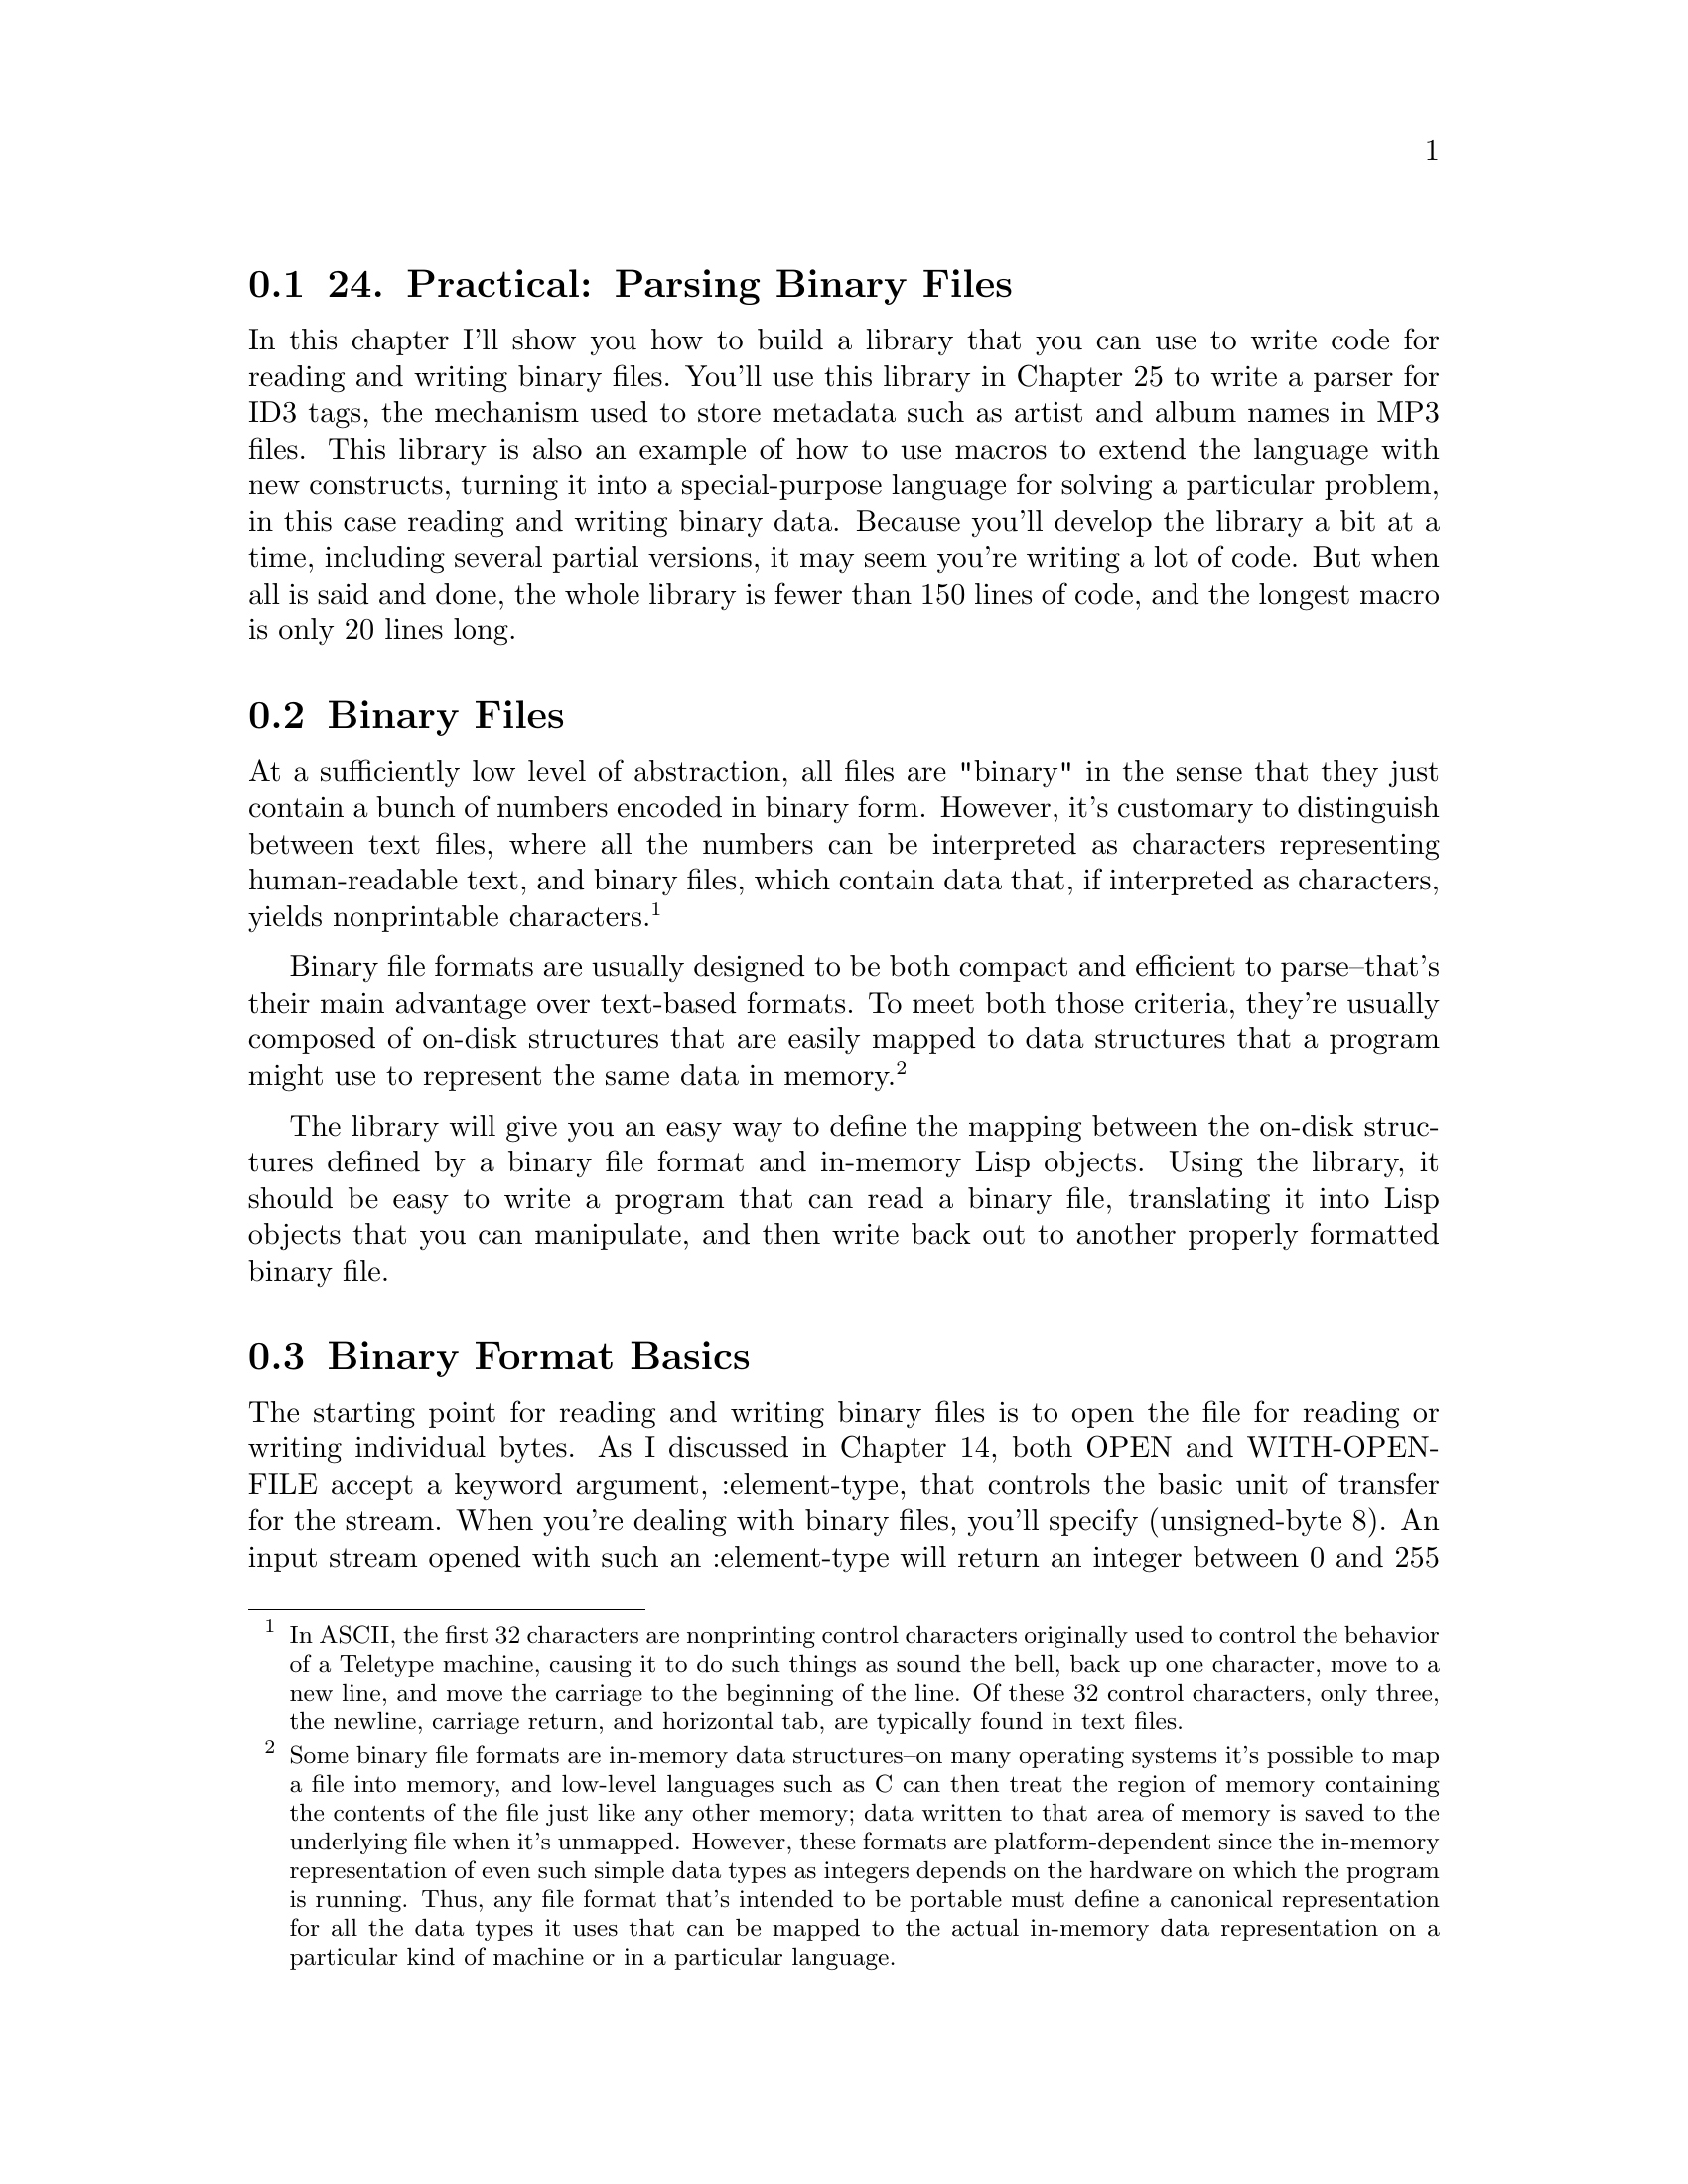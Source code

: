 @node    Chapter 24, Chapter 25, Chapter 23, Top
@section 24. Practical: Parsing Binary Files

In this chapter I'll show you how to build a library that you can use to write code for reading and writing binary files. You'll use this library in Chapter 25 to write a parser for ID3 tags, the mechanism used to store metadata such as artist and album names in MP3 files. This library is also an example of how to use macros to extend the language with new constructs, turning it into a special-purpose language for solving a particular problem, in this case reading and writing binary data. Because you'll develop the library a bit at a time, including several partial versions, it may seem you're writing a lot of code. But when all is said and done, the whole library is fewer than 150 lines of code, and the longest macro is only 20 lines long.

@menu
* 24-1::       Binary Files
* 24-2::       Binary Format Basics
* 24-3::       Strings in Binary Files
* 24-4::       Composite Structures
* 24-5::       Designing the Macros
* 24-6::       Making the Dream a Reality
* 24-7::       Reading Binary Objects
* 24-8::       Writing Binary Objects
* 24-9::       Adding Inheritance and Tagged Structures
* 24-10::      Keeping Track of Inherited Slots
* 24-11::      Tagged Structures
* 24-12::      Primitive Binary Types
* 24-13::      The Current Object Stack
@end menu

@node	24-1, 24-2, Chapter 24, Chapter 24
@section Binary Files

At a sufficiently low level of abstraction, all files are "binary" in the sense that they just contain a bunch of numbers encoded in binary form. However, it's customary to distinguish between text files, where all the numbers can be interpreted as characters representing human-readable text, and binary files, which contain data that, if interpreted as characters, yields nonprintable characters. @footnote{In ASCII, the first 32 characters are nonprinting control characters originally used to control the behavior of a Teletype machine, causing it to do such things as sound the bell, back up one character, move to a new line, and move the carriage to the beginning of the line. Of these 32 control characters, only three, the newline, carriage return, and horizontal tab, are typically found in text files.}

Binary file formats are usually designed to be both compact and efficient to parse--that's their main advantage over text-based formats. To meet both those criteria, they're usually composed of on-disk structures that are easily mapped to data structures that a program might use to represent the same data in memory. @footnote{Some binary file formats are in-memory data structures--on many operating systems it's possible to map a file into memory, and low-level languages such as C can then treat the region of memory containing the contents of the file just like any other memory; data written to that area of memory is saved to the underlying file when it's unmapped. However, these formats are platform-dependent since the in-memory representation of even such simple data types as integers depends on the hardware on which the program is running. Thus, any file format that's intended to be portable must define a canonical representation for all the data types it uses that can be mapped to the actual in-memory data representation on a particular kind of machine or in a particular language.}

The library will give you an easy way to define the mapping between the on-disk structures defined by a binary file format and in-memory Lisp objects. Using the library, it should be easy to write a program that can read a binary file, translating it into Lisp objects that you can manipulate, and then write back out to another properly formatted binary file.

@node	24-2, 24-3, 24-1, Chapter 24
@section Binary Format Basics

The starting point for reading and writing binary files is to open the file for reading or writing individual bytes. As I discussed in Chapter 14, both OPEN and WITH-OPEN-FILE accept a keyword argument, :element-type, that controls the basic unit of transfer for the stream. When you're dealing with binary files, you'll specify (unsigned-byte 8). An input stream opened with such an :element-type will return an integer between 0 and 255 each time it's passed to READ-BYTE. Conversely, you can write bytes to an (unsigned-byte 8) output stream by passing numbers between 0 and 255 to WRITE-BYTE.

Above the level of individual bytes, most binary formats use a smallish number of primitive data types--numbers encoded in various ways, textual strings, bit fields, and so on--which are then composed into more complex structures. So your first task is to define a framework for writing code to read and write the primitive data types used by a given binary format.

To take a simple example, suppose you're dealing with a binary format that uses an unsigned 16-bit integer as a primitive data type. To read such an integer, you need to read the two bytes and then combine them into a single number by multiplying one byte by 256, a.k.a. 2^8, and adding it to the other byte. For instance, assuming the binary format specifies that such 16-bit quantities are stored in big-endian @footnote{The term big-endian and its opposite, little-endian, borrowed from Jonathan Swift's Gulliver's Travels, refer to the way a multibyte number is represented in an ordered sequence of bytes such as in memory or in a file. For instance, the number 43981, or abcd in hex, represented as a 16-bit quantity, consists of two bytes, ab and cd. It doesn't matter to a computer in what order these two bytes are stored as long as everybody agrees. Of course, whenever there's an arbitrary choice to be made between two equally good options, the one thing you can be sure of is that everybody is not going to agree. For more than you ever wanted to know about it, and to see where the terms big-endian and little-endian were first applied in this fashion, read "On Holy Wars and a Plea for Peace" by Danny Cohen, available at http://khavrinen.lcs.mit.edu/wollman/ien-137.txt.} form, with the most significant byte first, you can read such a number with this function:

@example
(defun read-u2 (in)
  (+ (* (read-byte in) 256) (read-byte in)))
@end example

However, Common Lisp provides a more convenient way to perform this kind of bit twiddling. The function LDB, whose name stands for load byte, can be used to extract and set (with SETF) any number of contiguous bits from an integer. @footnote{LDB and DPB, a related function, were named after the DEC PDP-10 assembly functions that did essentially the same thing. Both functions operate on integers as if they were represented using twos-complement format, regardless of the internal representation used by a particular Common Lisp implementation.} The number of bits and their position within the integer is specified with a byte specifier created with the BYTE function. BYTE takes two arguments, the number of bits to extract (or set) and the position of the rightmost bit where the least significant bit is at position zero. LDB takes a byte specifier and the integer from which to extract the bits and returns the positive integer represented by the extracted bits. Thus, you can extract the least significant octet of an integer like this:

@example
(ldb (byte 8 0) #xabcd) ==> 205 ; 205 is #xcd
@end example

To get the next octet, you'd use a byte specifier of (byte 8 8) like this:

@example
(ldb (byte 8 8) #xabcd) ==> 171 ; 171 is #xab
@end example

You can use LDB with SETF to set the specified bits of an integer stored in a SETFable place.

@example
CL-USER> (defvar *num* 0)
*NUM*
CL-USER> (setf (ldb (byte 8 0) *num*) 128)
128
CL-USER> *num*
128
CL-USER> (setf (ldb (byte 8 8) *num*) 255)
255
CL-USER> *num*
65408
@end example

Thus, you can also write read-u2 like this: @footnote{
Common Lisp also provides functions for shifting and masking the bits of integers in a way that may be more familiar to C and Java programmers. For instance, you could write read-u2 yet a third way, using those functions, like this:

@example
(defun read-u2 (in)
  (logior (ash (read-byte in) 8) (read-byte in)))
@end example

which would be roughly equivalent to this Java method:

@example
public int readU2 (InputStream in) throws IOException @{
  return (in.read() << 8) | (in.read());
@}
@end example

The names LOGIOR and ASH are short for LOGical Inclusive OR and Arithmetic SHift. ASH shifts an integer a given number of bits to the left when its second argument is positive or to the right if the second argument is negative. LOGIOR combines integers by logically oring each bit. Another function, LOGAND, performs a bitwise and, which can be used to mask off certain bits. However, for the kinds of bit twiddling you'll need to do in this chapter and the next, LDB and BYTE will be both more convenient and more idiomatic Common Lisp style.

}

@example
(defun read-u2 (in)
  (let ((u2 0))
    (setf (ldb (byte 8 8) u2) (read-byte in))
    (setf (ldb (byte 8 0) u2) (read-byte in))
    u2))
@end example

To write a number out as a 16-bit integer, you need to extract the individual 8-bit bytes and write them one at a time. To extract the individual bytes, you just need to use LDB with the same byte specifiers.

@example
(defun write-u2 (out value)
  (write-byte (ldb (byte 8 8) value) out)
  (write-byte (ldb (byte 8 0) value) out))
@end example

Of course, you can also encode integers in many other ways--with different numbers of bytes, with different endianness, and in signed and unsigned format.

@node	24-3, 24-4, 24-2, Chapter 24
@section Strings in Binary Files

Textual strings are another kind of primitive data type you'll find in many binary formats. When you read files one byte at a time, you can't read and write strings directly--you need to decode and encode them one byte at a time, just as you do with binary-encoded numbers. And just as you can encode an integer in several ways, you can encode a string in many ways. To start with, the binary format must specify how individual characters are encoded.

To translate bytes to characters, you need to know both what character code and what character encoding you're using. A character code defines a mapping from positive integers to characters. Each number in the mapping is called a code point. For instance, ASCII is a character code that maps the numbers from 0-127 to particular characters used in the Latin alphabet. A character encoding, on the other hand, defines how the code points are represented as a sequence of bytes in a byte-oriented medium such as a file. For codes that use eight or fewer bits, such as ASCII and ISO-8859-1, the encoding is trivial--each numeric value is encoded as a single byte.

Nearly as straightforward are pure double-byte encodings, such as UCS-2, which map between 16-bit values and characters. The only reason double-byte encodings can be more complex than single-byte encodings is that you may also need to know whether the 16-bit values are supposed to be encoded in big-endian or little-endian format.

Variable-width encodings use different numbers of octets for different numeric values, making them more complex but allowing them to be more compact in many cases. For instance, UTF-8, an encoding designed for use with the Unicode character code, uses a single octet to encode the values 0-127 while using up to four octets to encode values up to 1,114,111. @footnote{Originally, UTF-8 was designed to represent a 31-bit character code and used up to six bytes per code point. However, the maximum Unicode code point is #x10ffff, so a UTF-8 encoding of Unicode requires at most four bytes per code point.}

Since the code points from 0-127 map to the same characters in Unicode as they do in ASCII, a UTF-8 encoding of text consisting only of characters also in ASCII is the same as the ASCII encoding. On the other hand, texts consisting mostly of characters requiring four bytes in UTF-8 could be more compactly encoded in a straight double-byte encoding.

Common Lisp provides two functions for translating between numeric character codes and character objects: CODE-CHAR, which takes an numeric code and returns as a character, and CHAR-CODE, which takes a character and returns its numeric code. The language standard doesn't specify what character encoding an implementation must use, so there's no guarantee you can represent every character that can possibly be encoded in a given file format as a Lisp character. However, almost all contemporary Common Lisp implementations use ASCII, ISO-8859-1, or Unicode as their native character code. Because Unicode is a superset ofISO-8859-1, which is in turn a superset of ASCII, if you're using a Unicode Lisp, CODE-CHAR and CHAR-CODE can be used directly for translating any of those three character codes. @footnote{If you need to parse a file format that uses other character codes, or if you need to parse files containing arbitrary Unicode strings using a non-Unicode-Common-Lisp implementation, you can always represent such strings in memory as vectors of integer code points. They won't be Lisp strings, so you won't be able to manipulate or compare them with the string functions, but you'll still be able to do anything with them that you can with arbitrary vectors.}

In addition to specifying a character encoding, a string encoding must also specify how to encode the length of the string. Three techniques are typically used in binary file formats.

The simplest is to not encode it but to let it be implicit in the position of the string in some larger structure: a particular element of a file may always be a string of a certain length, or a string may be the last element of a variable-length data structure whose overall size determines how many bytes are left to read as string data. Both these techniques are used in ID3 tags, as you'll see in the next chapter.

The other two techniques can be used to encode variable-length strings without relying on context. One is to encode the length of the string followed by the character data--the parser reads an integer value (in some specified integer format) and then reads that number of characters. Another is to write the character data followed by a delimiter that can't appear in the string such as a null character.

The different representations have different advantages and disadvantages, but when you're dealing with already specified binary formats, you won't have any control over which encoding is used. However, none of the encodings is particularly more difficult to read and write than any other. Here, as an example, is a function that reads a null-terminated ASCII string, assuming your Lisp implementation uses ASCII or one of its supersets such as ISO-8859-1 or full Unicode as its native character encoding:

@example
(defconstant +null+ (code-char 0))

(defun read-null-terminated-ascii (in)
  (with-output-to-string (s)
    (loop for char = (code-char (read-byte in))
          until (char= char +null+) do (write-char char s))))
@end example

The WITH-OUTPUT-TO-STRING macro, which I mentioned in Chapter 14, is an easy way to build up a string when you don't know how long it'll be. It creates a STRING-STREAM and binds it to the variable name specified, s in this case. All characters written to the stream are collected into a string, which is then returned as the value of the WITH-OUTPUT-TO-STRING form.

To write a string back out, you just need to translate the characters back to numeric values that can be written with WRITE-BYTE and then write the null terminator after the string contents.

@example
(defun write-null-terminated-ascii (string out)
  (loop for char across string
        do (write-byte (char-code char) out))
  (write-byte (char-code +null+) out))
@end example

As these examples show, the main intellectual challenge--such as it is--of reading and writing primitive elements of binary files is understanding how exactly to interpret the bytes that appear in a file and to map them to Lisp data types. If a binary file format is well specified, this should be a straightforward proposition. Actually writing functions to read and write a particular encoding is, as they say, a simple matter of programming.

Now you can turn to the issue of reading and writing more complex on-disk structures and how to map them to Lisp objects.

@node	24-4, 24-5, 24-3, Chapter 24
@section Composite Structures

Since binary formats are usually used to represent data in a way that makes it easy to map to in-memory data structures, it should come as no surprise that composite on-disk structures are usually defined in ways similar to the way programming languages define in-memory structures. Usually a composite on-disk structure will consist of a number of named parts, each of which is itself either a primitive type such as a number or a string, another composite structure, or possibly a collection of such values.

For instance, an ID3 tag defined in the 2.2 version of the specification consists of a header made up of a three-character ISO-8859-1 string, which is always "ID3"; two one-byte unsigned integers that specify the major version and revision of the specification; eight bits worth of boolean flags; and four bytes that encode the size of the tag in an encoding particular to the ID3 specification. Following the header is a list of frames, each of which has its own internal structure. After the frames are as many null bytes as are necessary to pad the tag out to the size specified in the header.

If you look at the world through the lens of object orientation, composite structures look a lot like classes. For instance, you could write a class to represent an ID3 tag.

@example
(defclass id3-tag ()
  ((identifier    :initarg :identifier    :accessor identifier)
   (major-version :initarg :major-version :accessor major-version)
   (revision      :initarg :revision      :accessor revision)
   (flags         :initarg :flags         :accessor flags)
   (size          :initarg :size          :accessor size)
   (frames        :initarg :frames        :accessor frames)))
@end example

An instance of this class would make a perfect repository to hold the data needed to represent an ID3 tag. You could then write functions to read and write instances of this class. For example, assuming the existence of certain other functions for reading the appropriate primitive data types, a read-id3-tag function might look like this:

@example
(defun read-id3-tag (in)
  (let ((tag (make-instance 'id3-tag)))
    (with-slots (identifier major-version revision flags size frames) tag
      (setf identifier    (read-iso-8859-1-string in :length 3))
      (setf major-version (read-u1 in))
      (setf revision      (read-u1 in))
      (setf flags         (read-u1 in))
      (setf size          (read-id3-encoded-size in))
      (setf frames        (read-id3-frames in :tag-size size)))
    tag))
@end example

The write-id3-tag function would be structured similarly--you'd use the appropriate write-* functions to write out the values stored in the slots of the id3-tag object.

It's not hard to see how you could write the appropriate classes to represent all the composite data structures in a specification along with read-foo and write-foo functions for each class and for necessary primitive types. But it's also easy to tell that all the reading and writing functions are going to be pretty similar, differing only in the specifics of what types they read and the names of the slots they store them in. It's particularly irksome when you consider that in the ID3 specification it takes about four lines of text to specify the structure of an ID3 tag, while you've already written eighteen lines of code and haven't even written write-id3-tag yet.

What you'd really like is a way to describe the structure of something like an ID3 tag in a form that's as compressed as the specification's pseudocode yet that can also be expanded into code that defines the id3-tag class and the functions that translate between bytes on disk and instances of the class. Sounds like a job for a macro.

@node	24-5, 24-6, 24-4, Chapter 24
@section Designing the Macros

Since you already have a rough idea what code your macros will need to generate, the next step, according to the process for writing a macro I outlined in Chapter 8, is to switch perspectives and think about what a call to the macro should look like. Since the goal is to be able to write something as compressed as the pseudocode in the ID3 specification, you can start there. The header of an ID3 tag is specified like this:

@example
ID3/file identifier      "ID3"
ID3 version              $02 00
ID3 flags                %xx000000
ID3 size             4 * %0xxxxxxx
@end example

In the notation of the specification, this means the "file identifier" slot of an ID3 tag is the string "ID3" in ISO-8859-1 encoding. The version consists of two bytes, the first of which--for this version of the specification--has the value 2 and the second of which--again for this version of the specification--is 0. The flags slot is eight bits, of which all but the first two are 0, and the size consists of four bytes, each of which has a 0 in the most significant bit.

Some information isn't captured by this pseudocode. For instance, exactly how the four bytes that encode the size are to be interpreted is described in a few lines of prose. Likewise, the spec describes in prose how the frame and subsequent padding is stored after this header. But most of what you need to know to be able to write code to read and write an ID3 tag is specified by this pseudocode. Thus, you ought to be able to write an s-expression version of this pseudocode and have it expanded into the class and function definitions you'd otherwise have to write by hand--something, perhaps, like this:

@example
(define-binary-class id3-tag
  ((file-identifier (iso-8859-1-string :length 3))
   (major-version   u1)
   (revision        u1)
   (flags           u1)
   (size            id3-tag-size)
   (frames          (id3-frames :tag-size size))))
@end example

The basic idea is that this form defines a class id3-tag similar to the way you could with DEFCLASS, but instead of specifying things such as :initarg and :accessors, each slot specification consists of the name of the slot--file-identifier, major-version, and so on--and information about how that slot is represented on disk. Since this is just a bit of fantasizing, you don't have to worry about exactly how the macro define-binary-class will know what to do with expressions such as (iso-8859-1-string :length 3), u1, id3-tag-size, and (id3-frames :tag-size size); as long as each expression contains the information necessary to know how to read and write a particular data encoding, you should be okay.

@node	24-6, 24-7, 24-5, Chapter 24
@section Making the Dream a Reality

Okay, enough fantasizing about good-looking code; now you need to get to work writing define-binary-class--writing the code that will turn that concise expression of what an ID3 tag looks like into code that can represent one in memory, read one off disk, and write it back out.

To start with, you should define a package for this library. Here's the package file that comes with the version you can download from the book's Web site:

@example
(in-package :cl-user)

(defpackage :com.gigamonkeys.binary-data
  (:use :common-lisp :com.gigamonkeys.macro-utilities)
  (:export :define-binary-class
           :define-tagged-binary-class
           :define-binary-type
           :read-value
           :write-value
           :*in-progress-objects*
           :parent-of-type
           :current-binary-object
           :+null+))
@end example

The COM.GIGAMONKEYS.MACRO-UTILITIES package contains the with-gensyms and once-only macros from Chapter 8.

Since you already have a handwritten version of the code you want to generate, it shouldn't be too hard to write such a macro. Just take it in small pieces, starting with a version of define-binary-class that generates just the DEFCLASS form.

If you look back at the define-binary-class form, you'll see that it takes two arguments, the name id3-tag and a list of slot specifiers, each of which is itself a two-item list. From those pieces you need to build the appropriate DEFCLASS form. Clearly, the biggest difference between the define-binary-class form and a proper DEFCLASS form is in the slot specifiers. A single slot specifier from define-binary-class looks something like this:

@example
(major-version u1)
@end example

But that's not a legal slot specifier for a DEFCLASS. Instead, you need something like this:

@example
(major-version :initarg :major-version :accessor major-version)
@end example

Easy enough. First define a simple function to translate a symbol to the corresponding keyword symbol.

@example
(defun as-keyword (sym) (intern (string sym) :keyword))
@end example

Now define a function that takes a define-binary-class slot specifier and returns a DEFCLASS slot specifier.

@example
(defun slot->defclass-slot (spec)
  (let ((name (first spec)))
    `(,name :initarg ,(as-keyword name) :accessor ,name)))
@end example

You can test this function at the REPL after switching to your new package with a call to IN-PACKAGE.

@example
BINARY-DATA> (slot->defclass-slot '(major-version u1))
(MAJOR-VERSION :INITARG :MAJOR-VERSION :ACCESSOR MAJOR-VERSION)
@end example

Looks good. Now the first version of define-binary-class is trivial.

@example
(defmacro define-binary-class (name slots)
  `(defclass ,name ()
     ,(mapcar #'slot->defclass-slot slots)))
@end example

This is simple template-style macro--define-binary-class generates a DEFCLASS form by interpolating the name of the class and a list of slot specifiers constructed by applying slot->defclass-slot to each element of the list of slots specifiers from the define-binary-class form.

To see exactly what code this macro generates, you can evaluate this expression at the REPL.

@example
(macroexpand-1 '(define-binary-class id3-tag
  ((identifier      (iso-8859-1-string :length 3))
   (major-version   u1)
   (revision        u1)
   (flags           u1)
   (size            id3-tag-size)
   (frames          (id3-frames :tag-size size)))))
@end example

The result, slightly reformatted here for better readability, should look familiar since it's exactly the class definition you wrote by hand earlier:

@example
(defclass id3-tag ()
  ((identifier      :initarg :identifier    :accessor identifier)
   (major-version   :initarg :major-version :accessor major-version)
   (revision        :initarg :revision      :accessor revision)
   (flags           :initarg :flags         :accessor flags)
   (size            :initarg :size          :accessor size)
   (frames          :initarg :frames        :accessor frames)))
@end example


@node	24-7, 24-8, 24-6, Chapter 24
@section Reading Binary Objects

Next you need to make define-binary-class also generate a function that can read an instance of the new class. Looking back at the read-id3-tag function you wrote before, this seems a bit trickier, as the read-id3-tag wasn't quite so regular--to read each slot's value, you had to call a different function. Not to mention, the name of the function, read-id3-tag, while derived from the name of the class you're defining, isn't one of the arguments to define-binary-class and thus isn't available to be interpolated into a template the way the class name was.

You could deal with both of those problems by devising and following a naming convention so the macro can figure out the name of the function to call based on the name of the type in the slot specifier. However, this would require define-binary-class to generate the name read-id3-tag, which is possible but a bad idea. Macros that create global definitions should generally use only names passed to them by their callers; macros that generate names under the covers can cause hard-to-predict--and hard-to-debug--name conflicts when the generated names happen to be the same as names used elsewhere. @footnote{Unfortunately, the language itself doesn't always provide a good model in this respect: the macro DEFSTRUCT, which I don't discuss since it has largely been superseded by DEFCLASS, generates functions with names that it generates based on the name of the structure it's given. DEFSTRUCT's bad example leads many new macro writers astray.}

You can avoid both these inconveniences by noticing that all the functions that read a particular type of value have the same fundamental purpose, to read a value of a specific type from a stream. Speaking colloquially, you might say they're all instances of a single generic operation. And the colloquial use of the word generic should lead you directly to the solution to your problem: instead of defining a bunch of independent functions, all with different names, you can define a single generic function, read-value, with methods specialized to read different types of values.

That is, instead of defining functions read-iso-8859-1-string and read-u1, you can define read-value as a generic function taking two required arguments, a type and a stream, and possibly some keyword arguments.

@example
(defgeneric read-value (type stream &key)
  (:documentation "Read a value of the given type from the stream."))
@end example

By specifying &key without any actual keyword parameters, you allow different methods to define their own &key parameters without requiring them to do so. This does mean every method specialized on read-value will have to include either &key or an &rest parameter in its parameter list to be compatible with the generic function.

Then you'll define methods that use EQL specializers to specialize the type argument on the name of the type you want to read.

@example
(defmethod read-value ((type (eql 'iso-8859-1-string)) in &key length) ...)

(defmethod read-value ((type (eql 'u1)) in &key) ...)
@end example

Then you can make define-binary-class generate a read-value method specialized on the type name id3-tag, and that method can be implemented in terms of calls to read-value with the appropriate slot types as the first argument. The code you want to generate is going to look like this:

@example
(defmethod read-value ((type (eql 'id3-tag)) in &key)
  (let ((object (make-instance 'id3-tag)))
    (with-slots (identifier major-version revision flags size frames) object
      (setf identifier    (read-value 'iso-8859-1-string in :length 3))
      (setf major-version (read-value 'u1 in))
      (setf revision      (read-value 'u1 in))
      (setf flags         (read-value 'u1 in))
      (setf size          (read-value 'id3-encoded-size in))
      (setf frames        (read-value 'id3-frames in :tag-size size)))
    object))
@end example

So, just as you needed a function to translate a define-binary-class slot specifier to a DEFCLASS slot specifier in order to generate the DEFCLASS form, now you need a function that takes a define-binary-class slot specifier and generates the appropriate SETF form, that is, something that takes this:

@example
(identifier (iso-8859-1-string :length 3))
@end example

and returns this:

@example
(setf identifier (read-value 'iso-8859-1-string in :length 3))
@end example

However, there's a difference between this code and the DEFCLASS slot specifier: it includes a reference to a variable in--the method parameter from the read-value method--that wasn't derived from the slot specifier. It doesn't have to be called in, but whatever name you use has to be the same as the one used in the method's parameter list and in the other calls to read-value. For now you can dodge the issue of where that name comes from by defining slot->read-value to take a second argument of the name of the stream variable.

@example
(defun slot->read-value (spec stream)
  (destructuring-bind (name (type &rest args)) (normalize-slot-spec spec)
    `(setf ,name (read-value ',type ,stream ,@@args))))
@end example

The function normalize-slot-spec normalizes the second element of the slot specifier, converting a symbol like u1 to the list (u1) so the DESTRUCTURING-BIND can parse it. It looks like this:

@example
(defun normalize-slot-spec (spec)
  (list (first spec) (mklist (second spec))))

(defun mklist (x) (if (listp x) x (list x)))
@end example

You can test slot->read-value with each type of slot specifier.

@example
BINARY-DATA> (slot->read-value '(major-version u1) 'stream)
(SETF MAJOR-VERSION (READ-VALUE 'U1 STREAM))
BINARY-DATA> (slot->read-value '(identifier (iso-8859-1-string :length 3)) 'stream)
(SETF IDENTIFIER (READ-VALUE 'ISO-8859-1-STRING STREAM :LENGTH 3))
@end example

With these functions you're ready to add read-value to define-binary-class. If you take the handwritten read-value method and strip out anything that's tied to a particular class, you're left with this skeleton:

@example
(defmethod read-value ((type (eql ...)) stream &key)
  (let ((object (make-instance ...)))
    (with-slots (...) object
      ...
    object)))
@end example

All you need to do is add this skeleton to the define-binary-class template, replacing ellipses with code that fills in the skeleton with the appropriate names and code. You'll also want to replace the variables type, stream, and object with gensymed names to avoid potential conflicts with slot names, @footnote{Technically there's no possibility of type or object conflicting with slot names--at worst they'd be shadowed within the WITH-SLOTS form. But it doesn't hurt anything to simply GENSYM all local variable names used within a macro template.} which you can do with the with-gensyms macro from Chapter 8.

Also, because a macro must expand into a single form, you need to wrap some form around the DEFCLASS and DEFMETHOD. PROGN is the customary form to use for macros that expand into multiple definitions because of the special treatment it gets from the file compiler when appearing at the top level of a file, as I discussed in Chapter 20.

So, you can change define-binary-class as follows:

@example
(defmacro define-binary-class (name slots)
  (with-gensyms (typevar objectvar streamvar)
    `(progn
       (defclass ,name ()
         ,(mapcar #'slot->defclass-slot slots))

       (defmethod read-value ((,typevar (eql ',name)) ,streamvar &key)
         (let ((,objectvar (make-instance ',name)))
           (with-slots ,(mapcar #'first slots) ,objectvar
             ,@@(mapcar #'(lambda (x) (slot->read-value x streamvar)) slots))
           ,objectvar)))))
@end example


@node	24-8, 24-9, 24-7, Chapter 24
@section Writing Binary Objects

Generating code to write out an instance of a binary class will proceed similarly. First you can define a write-value generic function.

@example
(defgeneric write-value (type stream value &key)
  (:documentation "Write a value as the given type to the stream."))
@end example

Then you define a helper function that translates a define-binary-class slot specifier into code that writes out the slot using write-value. As with the slot->read-value function, this helper function needs to take the name of the stream variable as an argument.

@example
(defun slot->write-value (spec stream)
  (destructuring-bind (name (type &rest args)) (normalize-slot-spec spec)
    `(write-value ',type ,stream ,name ,@@args)))
@end example

Now you can add a write-value template to the define-binary-class macro.

@example
(defmacro define-binary-class (name slots)
  (with-gensyms (typevar objectvar streamvar)
    `(progn
       (defclass ,name ()
         ,(mapcar #'slot->defclass-slot slots))

       (defmethod read-value ((,typevar (eql ',name)) ,streamvar &key)
         (let ((,objectvar (make-instance ',name)))
           (with-slots ,(mapcar #'first slots) ,objectvar
             ,@@(mapcar #'(lambda (x) (slot->read-value x streamvar)) slots))
           ,objectvar))

       (defmethod write-value ((,typevar (eql ',name)) ,streamvar ,objectvar &key)
         (with-slots ,(mapcar #'first slots) ,objectvar
           ,@@(mapcar #'(lambda (x) (slot->write-value x streamvar)) slots))))))
@end example

@node	24-9, 24-10, 24-8, Chapter 24
@section Adding Inheritance and Tagged Structures

While this version of define-binary-class will handle stand-alone structures, binary file formats often define on-disk structures that would be natural to model with subclasses and superclasses. So you might want to extend define-binary-class to support inheritance.

A related technique used in many binary formats is to have several on-disk structures whose exact type can be determined only by reading some data that indicates how to parse the following bytes. For instance, the frames that make up the bulk of an ID3 tag all share a common header structure consisting of a string identifier and a length. To read a frame, you need to read the identifier and use its value to determine what kind of frame you're looking at and thus how to parse the body of the frame.

The current define-binary-class macro has no way to handle this kind of reading--you could use define-binary-class to define a class to represent each kind of frame, but you'd have no way to know what type of frame to read without reading at least the identifier. And if other code reads the identifier in order to determine what type to pass to read-value, then that will break read-value since it's expecting to read all the data that makes up the instance of the class it instantiates.

You can solve this problem by adding inheritance to define-binary-class and then writing another macro, define-tagged-binary-class, for defining "abstract" classes that aren't instantiated directly but that can be specialized on by read-value methods that know how to read enough data to determine what kind of class to create.

The first step to adding inheritance to define-binary-class is to add a parameter to the macro to accept a list of superclasses.

@example
(defmacro define-binary-class (name (&rest superclasses) slots) ...
@end example

Then, in the DEFCLASS template, interpolate that value instead of the empty list.

@example
(defclass ,name ,superclasses
  ...)
@end example

However, there's a bit more to it than that. You also need to change the read-value and write-value methods so the methods generated when defining a superclass can be used by the methods generated as part of a subclass to read and write inherited slots.

The current way read-value works is particularly problematic since it instantiates the object before filling it in--obviously, you can't have the method responsible for reading the superclass's fields instantiate one object while the subclass's method instantiates and fills in a different object.

You can fix that problem by splitting read-value into two parts--one responsible for instantiating the correct kind of object and another responsible for filling slots in an existing object. On the writing side it's a bit simpler, but you can use the same technique.

So you'll define two new generic functions, read-object and write-object, that will both take an existing object and a stream. Methods on these generic functions will be responsible for reading or writing the slots specific to the class of the object on which they're specialized.

@example
(defgeneric read-object (object stream)
  (:method-combination progn :most-specific-last)
  (:documentation "Fill in the slots of object from stream."))

(defgeneric write-object (object stream)
  (:method-combination progn :most-specific-last)
  (:documentation "Write out the slots of object to the stream."))
@end example

Defining these generic functions to use the PROGN method combination with the option :most-specific-last allows you to define methods that specialize object on each binary class and have them deal only with the slots actually defined in that class; the PROGN method combination will combine all the applicable methods so the method specialized on the least specific class in the hierarchy runs first, reading or writing the slots defined in that class, then the method specialized on next least specific subclass, and so on. And since all the heavy lifting for a specific class is now going to be done by read-object and write-object, you don't even need to define specialized read-value and write-value methods; you can define default methods that assume the type argument is the name of a binary class.

@example
(defmethod read-value ((type symbol) stream &key)
  (let ((object (make-instance type)))
    (read-object object stream)
    object))

(defmethod write-value ((type symbol) stream value &key)
  (assert (typep value type))
  (write-object value stream))
@end example

Note how you can use MAKE-INSTANCE as a generic object factory--while you normally call MAKE-INSTANCE with a quoted symbol as the first argument because you normally know exactly what class you want to instantiate, you can use any expression that evaluates to a class name such as, in this case, the type parameter in the read-value method.

The actual changes to define-binary-class to define methods on read-object and write-object rather than read-value and write-value are fairly minor.

@example
(defmacro define-binary-class (name superclasses slots)
  (with-gensyms (objectvar streamvar)
    `(progn
       (defclass ,name ,superclasses
         ,(mapcar #'slot->defclass-slot slots))

       (defmethod read-object progn ((,objectvar ,name) ,streamvar)
         (with-slots ,(mapcar #'first slots) ,objectvar
           ,@@(mapcar #'(lambda (x) (slot->read-value x streamvar)) slots)))

       (defmethod write-object progn ((,objectvar ,name) ,streamvar)
         (with-slots ,(mapcar #'first slots) ,objectvar
           ,@@(mapcar #'(lambda (x) (slot->write-value x streamvar)) slots))))))
@end example


@node	24-10, 24-11, 24-9, Chapter 24
@section Keeping Track of Inherited Slots

This definition will work for many purposes. However, it doesn't handle one fairly common situation, namely, when you have a subclass that needs to refer to inherited slots in its own slot specifications. For instance, with the current definition of define-binary-class, you can define a single class like this:

@example
(define-binary-class generic-frame ()
  ((id (iso-8859-1-string :length 3))
   (size u3)
   (data (raw-bytes :bytes size))))
@end example

The reference to size in the specification of data works the way you'd expect because the expressions that read and write the data slot are wrapped in a WITH-SLOTS that lists all the object's slots. However, if you try to split that class into two classes like this:

@example
(define-binary-class frame ()
  ((id (iso-8859-1-string :length 3))
   (size u3)))

(define-binary-class generic-frame (frame)
  ((data (raw-bytes :bytes size))))
@end example

you'll get a compile-time warning when you compile the generic-frame definition and a runtime error when you try to use it because there will be no lexically apparent variable size in the read-object and write-object methods specialized on generic-frame.

What you need to do is keep track of the slots defined by each binary class and then include inherited slots in the WITH-SLOTS forms in the read-object and write-object methods.

The easiest way to keep track of information like this is to hang it off the symbol that names the class. As I discussed in Chapter 21, every symbol object has an associated property list, which can be accessed via the functions SYMBOL-PLIST and GET. You can associate arbitrary key/value pairs with a symbol by adding them to its property list with SETF of GET. For instance, if the binary class foo defines three slots--x, y, and z--you can keep track of that fact by adding a slots key to the symbol foo's property list with the value (x y z) with this expression:

@example
(setf (get 'foo 'slots) '(x y z))
@end example

You want this bookkeeping to happen as part of evaluating the define-binary-class of foo. However, it's not clear where to put the expression. If you evaluate it when you compute the macro's expansion, it'll get evaluated when you compile the define-binary-class form but not if you later load a file that contains the resulting compiled code. On the other hand, if you include the expression in the expansion, then it won't be evaluated during compilation, which means if you compile a file with several define-binary-class forms, none of the information about what classes define what slots will be available until the whole file is loaded, which is too late.

This is what the special operator EVAL-WHEN I discussed in Chapter 20 is for. By wrapping a form in an EVAL-WHEN, you can control whether it's evaluated at compile time, when the compiled code is loaded, or both. For cases like this where you want to squirrel away some information during the compilation of a macro form that you also want to be available after the compiled form is loaded, you should wrap it in an EVAL-WHEN like this:

@example
(eval-when (:compile-toplevel :load-toplevel :execute)
  (setf (get 'foo 'slots) '(x y z)))
@end example

and include the EVAL-WHEN in the expansion generated by the macro. Thus, you can save both the slots and the direct superclasses of a binary class by adding this form to the expansion generated by define-binary-class:

@example
(eval-when (:compile-toplevel :load-toplevel :execute)
  (setf (get ',name 'slots) ',(mapcar #'first slots))
  (setf (get ',name 'superclasses) ',superclasses))
@end example

Now you can define three helper functions for accessing this information. The first simply returns the slots directly defined by a binary class. It's a good idea to return a copy of the list since you don't want other code to modify the list of slots after the binary class has been defined.

@example
(defun direct-slots (name)
  (copy-list (get name 'slots)))
@end example

The next function returns the slots inherited from other binary classes.

@example
(defun inherited-slots (name)
  (loop for super in (get name 'superclasses)
        nconc (direct-slots super)
        nconc (inherited-slots super)))
@end example

Finally, you can define a function that returns a list containing the names of all directly defined and inherited slots.

@example
(defun all-slots (name)
  (nconc (direct-slots name) (inherited-slots name)))
@end example

When you're computing the expansion of a define-generic-binary-class form, you want to generate a WITH-SLOTS form that contains the names of all the slots defined in the new class and all its superclasses. However, you can't use all-slots while you're generating the expansion since the information won't be available until after the expansion is compiled. Instead, you should use the following function, which takes the list of slot specifiers and superclasses passed to define-generic-binary-class and uses them to compute the list of all the new class's slots:

@example
(defun new-class-all-slots (slots superclasses)
  (nconc (mapcan #'all-slots superclasses) (mapcar #'first slots)))
@end example

With these functions defined, you can change define-binary-class to store the information about the class currently being defined and to use the already stored information about the superclasses' slots to generate the WITH-SLOTS forms you want like this:

@example
(defmacro define-binary-class (name (&rest superclasses) slots)
  (with-gensyms (objectvar streamvar)
    `(progn
       (eval-when (:compile-toplevel :load-toplevel :execute)
         (setf (get ',name 'slots) ',(mapcar #'first slots))
         (setf (get ',name 'superclasses) ',superclasses))

       (defclass ,name ,superclasses
         ,(mapcar #'slot->defclass-slot slots))

       (defmethod read-object progn ((,objectvar ,name) ,streamvar)
         (with-slots ,(new-class-all-slots slots superclasses) ,objectvar
           ,@@(mapcar #'(lambda (x) (slot->read-value x streamvar)) slots)))

       (defmethod write-object progn ((,objectvar ,name) ,streamvar)
         (with-slots ,(new-class-all-slots slots superclasses) ,objectvar
           ,@@(mapcar #'(lambda (x) (slot->write-value x streamvar)) slots))))))
@end example


@node	24-11, 24-12, 24-10, Chapter 24
@section Tagged Structures

With the ability to define binary classes that extend other binary classes, you're ready to define a new macro for defining classes to represent "tagged" structures. The strategy for reading tagged structures will be to define a specialized read-value method that knows how to read the values that make up the start of the structure and then use those values to determine what subclass to instantiate. It'll then make an instance of that class with MAKE-INSTANCE, passing the already read values as initargs, and pass the object to read-object, allowing the actual class of the object to determine how the rest of the structure is read.

The new macro, define-tagged-binary-class, will look like define-binary-class with the addition of a :dispatch option used to specify a form that should evaluate to the name of a binary class. The :dispatch form will be evaluated in a context where the names of the slots defined by the tagged class are bound to variables that hold the values read from the file. The class whose name it returns must accept initargs corresponding to the slot names defined by the tagged class. This is easily ensured if the :dispatch form always evaluates to the name of a class that subclasses the tagged class.

For instance, supposing you have a function, find-frame-class, that will map a string identifier to a binary class representing a particular kind of ID3 frame, you might define a tagged binary class, id3-frame, like this:

@example
(define-tagged-binary-class id3-frame ()
  ((id   (iso-8859-1-string :length 3))
   (size u3))
  (:dispatch (find-frame-class id)))
@end example

The expansion of a define-tagged-binary-class will contain a DEFCLASS and a write-object method just like the expansion of define-binary-class, but instead of a read-object method it'll contain a read-value method that looks like this:

@example
(defmethod read-value ((type (eql 'id3-frame)) stream &key)
  (let ((id (read-value 'iso-8859-1-string stream :length 3))
        (size (read-value 'u3 stream)))
    (let ((object (make-instance (find-frame-class id) :id id :size size)))
      (read-object object stream)
      object)))
@end example

Since the expansions of define-tagged-binary-class and define-binary-class are going to be identical except for the read method, you can factor out the common bits into a helper macro, define-generic-binary-class, that accepts the read method as a parameter and interpolates it.

@example
(defmacro define-generic-binary-class (name (&rest superclasses) slots read-method)
  (with-gensyms (objectvar streamvar)
    `(progn
       (eval-when (:compile-toplevel :load-toplevel :execute)
         (setf (get ',name 'slots) ',(mapcar #'first slots))
         (setf (get ',name 'superclasses) ',superclasses))

       (defclass ,name ,superclasses
         ,(mapcar #'slot->defclass-slot slots))

       ,read-method

       (defmethod write-object progn ((,objectvar ,name) ,streamvar)
         (declare (ignorable ,streamvar))
         (with-slots ,(new-class-all-slots slots superclasses) ,objectvar
           ,@@(mapcar #'(lambda (x) (slot->write-value x streamvar)) slots))))))
@end example

Now you can define both define-binary-class and define-tagged-binary-class to expand into a call to define-generic-binary-class. Here's a new version of define-binary-class that generates the same code as the earlier version when it's fully expanded:

@example
(defmacro define-binary-class (name (&rest superclasses) slots)
  (with-gensyms (objectvar streamvar)
    `(define-generic-binary-class ,name ,superclasses ,slots
       (defmethod read-object progn ((,objectvar ,name) ,streamvar)
         (declare (ignorable ,streamvar))
         (with-slots ,(new-class-all-slots slots superclasses) ,objectvar
           ,@@(mapcar #'(lambda (x) (slot->read-value x streamvar)) slots))))))
@end example

And here's define-tagged-binary-class along with two new helper functions it uses:

@example
(defmacro define-tagged-binary-class (name (&rest superclasses) slots &rest options)
  (with-gensyms (typevar objectvar streamvar)
    `(define-generic-binary-class ,name ,superclasses ,slots
      (defmethod read-value ((,typevar (eql ',name)) ,streamvar &key)
        (let* ,(mapcar #'(lambda (x) (slot->binding x streamvar)) slots)
          (let ((,objectvar
                 (make-instance
                  ,@@(or (cdr (assoc :dispatch options))
                        (error "Must supply :dispatch form."))
                  ,@@(mapcan #'slot->keyword-arg slots))))
            (read-object ,objectvar ,streamvar)
            ,objectvar))))))

(defun slot->binding (spec stream)
  (destructuring-bind (name (type &rest args)) (normalize-slot-spec spec)
    `(,name (read-value ',type ,stream ,@@args))))

(defun slot->keyword-arg (spec)
  (let ((name (first spec)))
    `(,(as-keyword name) ,name)))
@end example


@node	24-12, 24-13, 24-11, Chapter 24
@section Primitive Binary Types

While define-binary-class and define-tagged-binary-class make it easy to define composite structures, you still have to write read-value and write-value methods for primitive data types by hand. You could decide to live with that, specifying that users of the library need to write appropriate methods on read-value and write-value to support the primitive types used by their binary classes.

However, rather than having to document how to write a suitable read-value/write-value pair, you can provide a macro to do it automatically. This also has the advantage of making the abstraction created by define-binary-class less leaky. Currently, define-binary-class depends on having methods on read-value and write-value defined in a particular way, but that's really just an implementation detail. By defining a macro that generates the read-value and write-value methods for primitive types, you hide those details behind an abstraction you control. If you decide later to change the implementation of define-binary-class, you can change your primitive-type-defining macro to meet the new requirements without requiring any changes to code that uses the binary data library.

So you should define one last macro, define-binary-type, that will generate read-value and write-value methods for reading values represented by instances of existing classes, rather than by classes defined with define-binary-class.

For a concrete example, consider a type used in the id3-tag class, a fixed-length string encoded in ISO-8859-1 characters. I'll assume, as I did earlier, that the native character encoding of your Lisp is ISO-8859-1 or a superset, so you can use CODE-CHAR and CHAR-CODE to translate bytes to characters and back.

As always, your goal is to write a macro that allows you to express only the essential information needed to generate the required code. In this case, there are four pieces of essential information: the name of the type, iso-8859-1-string; the &key parameters that should be accepted by the read-value and write-value methods, length in this case; the code for reading from a stream; and the code for writing to a stream. Here's an expression that contains those four pieces of information:

@example
(define-binary-type iso-8859-1-string (length)
  (:reader (in)
    (let ((string (make-string length)))
      (dotimes (i length)
        (setf (char string i) (code-char (read-byte in))))
      string))
  (:writer (out string)
    (dotimes (i length)
      (write-byte (char-code (char string i)) out))))
@end example

Now you just need a macro that can take apart this form and put it back together in the form of two DEFMETHODs wrapped in a PROGN. If you define the parameter list to define-binary-type like this:

@example
 (defmacro define-binary-type (name (&rest args) &body spec) ...
@end example

then within the macro the parameter spec will be a list containing the reader and writer definitions. You can then use ASSOC to extract the elements of spec using the tags :reader and :writer and then use DESTRUCTURING-BIND to take apart the REST of each element. @footnote{Using ASSOC to extract the :reader and :writer elements of spec allows users of define-binary-type to include the elements in either order; if you required the :reader element to be always be first, you could then have used (rest (first spec)) to extract the reader and (rest (second spec)) to extract the writer. However, as long as you require the :reader and :writer keywords to improve the readability of define-binary-type forms, you might as well use them to extract the correct data.}

From there it's just a matter of interpolating the extracted values into the backquoted templates of the read-value and write-value methods.

@example
(defmacro define-binary-type (name (&rest args) &body spec)
  (with-gensyms (type)
    `(progn
      ,(destructuring-bind ((in) &body body) (rest (assoc :reader spec))
        `(defmethod read-value ((,type (eql ',name)) ,in &key ,@@args)
          ,@@body))
      ,(destructuring-bind ((out value) &body body) (rest (assoc :writer spec))
        `(defmethod write-value ((,type (eql ',name)) ,out ,value &key ,@@args)
          ,@@body)))))
@end example

Note how the backquoted templates are nested: the outermost template starts with the backquoted PROGN form. That template consists of the symbol PROGN and two comma-unquoted DESTRUCTURING-BIND expressions. Thus, the outer template is filled in by evaluating the DESTRUCTURING-BIND expressions and interpolating their values. Each DESTRUCTURING-BIND expression in turn contains another backquoted template, which is used to generate one of the method definitions to be interpolated in the outer template.

With this macro defined, the define-binary-type form given previously expands to this code:

@example
(progn
  (defmethod read-value ((#:g1618 (eql 'iso-8859-1-string)) in &key length)
    (let ((string (make-string length)))
      (dotimes (i length)
        (setf (char string i) (code-char (read-byte in))))
      string))
  (defmethod write-value ((#:g1618 (eql 'iso-8859-1-string)) out string &key length)
    (dotimes (i length)
      (write-byte (char-code (char string i)) out))))
@end example

Of course, now that you've got this nice macro for defining binary types, it's tempting to make it do a bit more work. For now you should just make one small enhancement that will turn out to be pretty handy when you start using this library to deal with actual formats such as ID3 tags.

ID3 tags, like many other binary formats, use lots of primitive types that are minor variations on a theme, such as unsigned integers in one-, two-, three-, and four-byte varieties. You could certainly define each of those types with define-binary-type as it stands. Or you could factor out the common algorithm for reading and writing n-byte unsigned integers into helper functions.

But suppose you had already defined a binary type, unsigned-integer, that accepts a :bytes parameter to specify how many bytes to read and write. Using that type, you could specify a slot representing a one-byte unsigned integer with a type specifier of (unsigned-integer :bytes 1). But if a particular binary format specifies lots of slots of that type, it'd be nice to be able to easily define a new type--say, u1--that means the same thing. As it turns out, it's easy to change define-binary-type to support two forms, a long form consisting of a :reader and :writer pair and a short form that defines a new binary type in terms of an existing type. Using a short form define-binary-type, you can define u1 like this:

@example
(define-binary-type u1 () (unsigned-integer :bytes 1))
@end example

which will expand to this:

@example
(progn
  (defmethod read-value ((#:g161887 (eql 'u1)) #:g161888 &key)
    (read-value 'unsigned-integer #:g161888 :bytes 1))
  (defmethod write-value ((#:g161887 (eql 'u1)) #:g161888 #:g161889 &key)
    (write-value 'unsigned-integer #:g161888 #:g161889 :bytes 1)))
@end example

To support both long- and short-form define-binary-type calls, you need to differentiate based on the value of the spec argument. If spec is two items long, it represents a long-form call, and the two items should be the :reader and :writer specifications, which you extract as before. On the other hand, if it's only one item long, the one item should be a type specifier, which needs to be parsed differently. You can use ECASE to switch on the LENGTH of spec and then parse spec and generate an appropriate expansion for either the long form or the short form.

@example
(defmacro define-binary-type (name (&rest args) &body spec)
  (ecase (length spec)
    (1
     (with-gensyms (type stream value)
       (destructuring-bind (derived-from &rest derived-args) (mklist (first spec))
         `(progn
            (defmethod read-value ((,type (eql ',name)) ,stream &key ,@@args)
              (read-value ',derived-from ,stream ,@@derived-args))
            (defmethod write-value ((,type (eql ',name)) ,stream ,value &key ,@@args)
              (write-value ',derived-from ,stream ,value ,@@derived-args))))))
    (2
     (with-gensyms (type)
       `(progn
          ,(destructuring-bind ((in) &body body) (rest (assoc :reader spec))
             `(defmethod read-value ((,type (eql ',name)) ,in &key ,@@args)
                ,@@body))
          ,(destructuring-bind ((out value) &body body) (rest (assoc :writer spec))
             `(defmethod write-value ((,type (eql ',name)) ,out ,value &key ,@@args)
                ,@@body)))))))
@end example



@node	24-13, Chapter 25, 24-12, Chapter 24
@section The Current Object Stack

One last bit of functionality you'll need in the next chapter is a way to get at the binary object being read or written while reading and writing. More generally, when reading or writing nested composite objects, it's useful to be able to get at any of the objects currently being read or written. Thanks to dynamic variables and :around methods, you can add this enhancement with about a dozen lines of code. To start, you should define a dynamic variable that will hold a stack of objects currently being read or written.

@example
(defvar *in-progress-objects* nil)
@end example

Then you can define :around methods on read-object and write-object that push the object being read or written onto this variable before invoking CALL-NEXT-METHOD.

@example
(defmethod read-object :around (object stream)
  (declare (ignore stream))
  (let ((*in-progress-objects* (cons object *in-progress-objects*)))
    (call-next-method)))

(defmethod write-object :around (object stream)
  (declare (ignore stream))
  (let ((*in-progress-objects* (cons object *in-progress-objects*)))
    (call-next-method)))
@end example

Note how you rebind *in-progress-objects* to a list with a new item on the front rather than assigning it a new value. This way, at the end of the LET, after CALL-NEXT-METHOD returns, the old value of *in-progress-objects* will be restored, effectively popping the object of the stack.

With those two methods defined, you can provide two convenience functions for getting at specific objects in the in-progress stack. The function current-binary-object will return the head of the stack, the object whose read-object or write-object method was invoked most recently. The other, parent-of-type, takes an argument that should be the name of a binary object class and returns the most recently pushed object of that type, using the TYPEP function that tests whether a given object is an instance of a particular type.

@example
(defun current-binary-object () (first *in-progress-objects*))

(defun parent-of-type (type)
  (find-if #'(lambda (x) (typep x type)) *in-progress-objects*))
@end example

These two functions can be used in any code that will be called within the dynamic extent of a read-object or write-object call. You'll see one example of how current-binary-object can be used in the next chapter. @footnote{The ID3 format doesn't require the parent-of-type function since it's a relatively flat structure. This function comes into its own when you need to parse a format made up of many deeply nested structures whose parsing depends on information stored in higher-level structures. For example, in the Java class file format, the top-level class file structure contains a constant pool that maps numeric values used in other substructures within the class file to constant values that are needed while parsing those substructures. If you were writing a class file parser, you could use parent-of-type in the code that reads and writes those substructures to get at the top-level class file object and from there to the constant pool.}

Now you have all the tools you need to tackle an ID3 parsing library, so you're ready to move onto the next chapter where you'll do just that.
